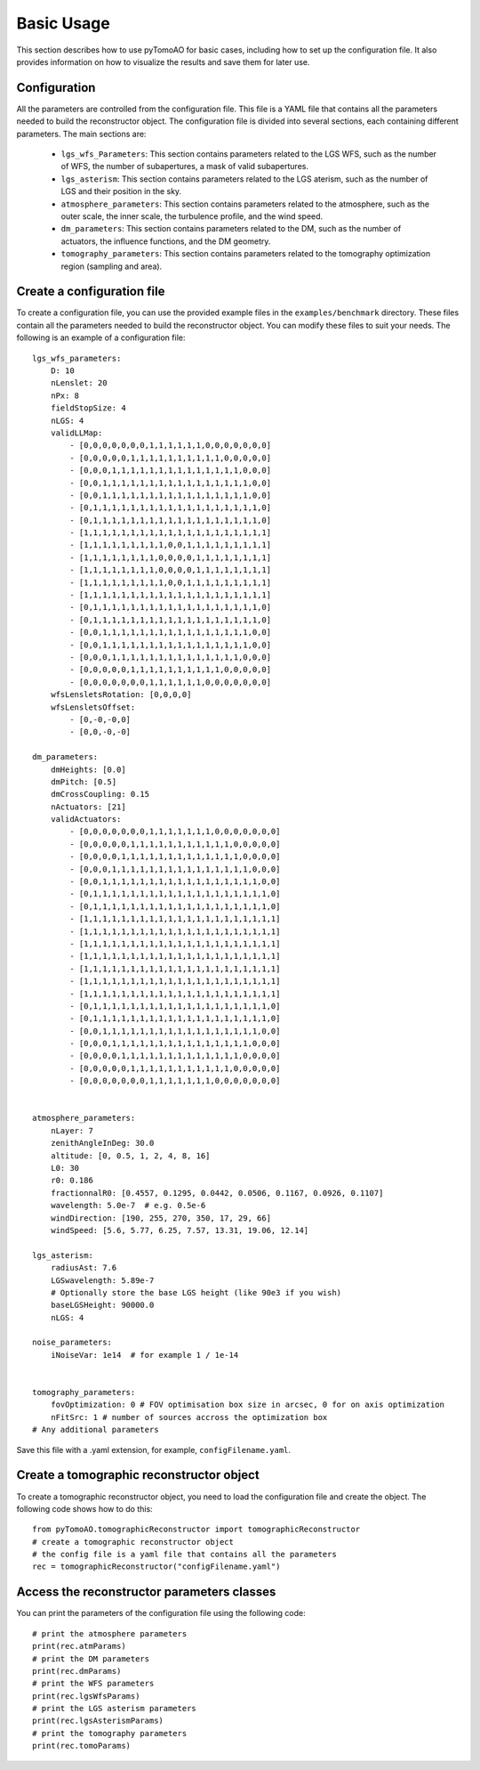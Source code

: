 Basic Usage
***********

This section describes how to use pyTomoAO for basic cases, including how to set up the configuration file. It also provides information on how to visualize the results and save them for later use.

Configuration
=============

All the parameters are controlled from the configuration file. This file is a YAML file that contains all the parameters needed to build the reconstructor object. The configuration file is divided into several sections, each containing different parameters. The main sections are:

 - ``lgs_wfs_Parameters``: This section contains parameters related to the LGS WFS, such as the number of WFS, the number of subapertures, a mask of valid subapertures.
 - ``lgs_asterism``: This section contains parameters related to the LGS aterism, such as the number of LGS and their position in the sky.
 - ``atmosphere_parameters``: This section contains parameters related to the atmosphere, such as the outer scale, the inner scale, the turbulence profile, and the wind speed.
 - ``dm_parameters``: This section contains parameters related to the DM, such as the number of actuators, the influence functions, and the DM geometry. 
 - ``tomography_parameters``: This section contains parameters related to the tomography optimization region (sampling and area). 

Create a configuration file
=============================
To create a configuration file, you can use the provided example files in the ``examples/benchmark`` directory. These files contain all the parameters needed to build the reconstructor object. You can modify these files to suit your needs. The following is an example of a configuration file::

    lgs_wfs_parameters:
        D: 10
        nLenslet: 20
        nPx: 8
        fieldStopSize: 4
        nLGS: 4
        validLLMap: 
            - [0,0,0,0,0,0,0,1,1,1,1,1,1,0,0,0,0,0,0,0]
            - [0,0,0,0,0,1,1,1,1,1,1,1,1,1,1,0,0,0,0,0]
            - [0,0,0,1,1,1,1,1,1,1,1,1,1,1,1,1,1,0,0,0]
            - [0,0,1,1,1,1,1,1,1,1,1,1,1,1,1,1,1,1,0,0]
            - [0,0,1,1,1,1,1,1,1,1,1,1,1,1,1,1,1,1,0,0]
            - [0,1,1,1,1,1,1,1,1,1,1,1,1,1,1,1,1,1,1,0]
            - [0,1,1,1,1,1,1,1,1,1,1,1,1,1,1,1,1,1,1,0]
            - [1,1,1,1,1,1,1,1,1,1,1,1,1,1,1,1,1,1,1,1]
            - [1,1,1,1,1,1,1,1,1,0,0,1,1,1,1,1,1,1,1,1]
            - [1,1,1,1,1,1,1,1,0,0,0,0,1,1,1,1,1,1,1,1]
            - [1,1,1,1,1,1,1,1,0,0,0,0,1,1,1,1,1,1,1,1]
            - [1,1,1,1,1,1,1,1,1,0,0,1,1,1,1,1,1,1,1,1]
            - [1,1,1,1,1,1,1,1,1,1,1,1,1,1,1,1,1,1,1,1]
            - [0,1,1,1,1,1,1,1,1,1,1,1,1,1,1,1,1,1,1,0]
            - [0,1,1,1,1,1,1,1,1,1,1,1,1,1,1,1,1,1,1,0]
            - [0,0,1,1,1,1,1,1,1,1,1,1,1,1,1,1,1,1,0,0]
            - [0,0,1,1,1,1,1,1,1,1,1,1,1,1,1,1,1,1,0,0]
            - [0,0,0,1,1,1,1,1,1,1,1,1,1,1,1,1,1,0,0,0]
            - [0,0,0,0,0,1,1,1,1,1,1,1,1,1,1,0,0,0,0,0]
            - [0,0,0,0,0,0,0,1,1,1,1,1,1,0,0,0,0,0,0,0]
        wfsLensletsRotation: [0,0,0,0]
        wfsLensletsOffset:
            - [0,-0,-0,0]
            - [0,0,-0,-0]

    dm_parameters:
        dmHeights: [0.0]
        dmPitch: [0.5]
        dmCrossCoupling: 0.15
        nActuators: [21]
        validActuators:
            - [0,0,0,0,0,0,0,1,1,1,1,1,1,1,0,0,0,0,0,0,0]
            - [0,0,0,0,0,1,1,1,1,1,1,1,1,1,1,1,0,0,0,0,0]
            - [0,0,0,0,1,1,1,1,1,1,1,1,1,1,1,1,1,0,0,0,0]
            - [0,0,0,1,1,1,1,1,1,1,1,1,1,1,1,1,1,1,0,0,0]
            - [0,0,1,1,1,1,1,1,1,1,1,1,1,1,1,1,1,1,1,0,0]
            - [0,1,1,1,1,1,1,1,1,1,1,1,1,1,1,1,1,1,1,1,0]
            - [0,1,1,1,1,1,1,1,1,1,1,1,1,1,1,1,1,1,1,1,0]
            - [1,1,1,1,1,1,1,1,1,1,1,1,1,1,1,1,1,1,1,1,1]
            - [1,1,1,1,1,1,1,1,1,1,1,1,1,1,1,1,1,1,1,1,1]
            - [1,1,1,1,1,1,1,1,1,1,1,1,1,1,1,1,1,1,1,1,1]
            - [1,1,1,1,1,1,1,1,1,1,1,1,1,1,1,1,1,1,1,1,1]
            - [1,1,1,1,1,1,1,1,1,1,1,1,1,1,1,1,1,1,1,1,1]
            - [1,1,1,1,1,1,1,1,1,1,1,1,1,1,1,1,1,1,1,1,1]
            - [1,1,1,1,1,1,1,1,1,1,1,1,1,1,1,1,1,1,1,1,1]
            - [0,1,1,1,1,1,1,1,1,1,1,1,1,1,1,1,1,1,1,1,0]
            - [0,1,1,1,1,1,1,1,1,1,1,1,1,1,1,1,1,1,1,1,0]
            - [0,0,1,1,1,1,1,1,1,1,1,1,1,1,1,1,1,1,1,0,0]
            - [0,0,0,1,1,1,1,1,1,1,1,1,1,1,1,1,1,1,0,0,0]
            - [0,0,0,0,1,1,1,1,1,1,1,1,1,1,1,1,1,0,0,0,0]
            - [0,0,0,0,0,1,1,1,1,1,1,1,1,1,1,1,0,0,0,0,0]
            - [0,0,0,0,0,0,0,1,1,1,1,1,1,1,0,0,0,0,0,0,0]


    atmosphere_parameters:
        nLayer: 7
        zenithAngleInDeg: 30.0
        altitude: [0, 0.5, 1, 2, 4, 8, 16]
        L0: 30
        r0: 0.186
        fractionnalR0: [0.4557, 0.1295, 0.0442, 0.0506, 0.1167, 0.0926, 0.1107]
        wavelength: 5.0e-7  # e.g. 0.5e-6
        windDirection: [190, 255, 270, 350, 17, 29, 66]
        windSpeed: [5.6, 5.77, 6.25, 7.57, 13.31, 19.06, 12.14]

    lgs_asterism:
        radiusAst: 7.6
        LGSwavelength: 5.89e-7
        # Optionally store the base LGS height (like 90e3 if you wish)
        baseLGSHeight: 90000.0
        nLGS: 4

    noise_parameters:
        iNoiseVar: 1e14  # for example 1 / 1e-14


    tomography_parameters:
        fovOptimization: 0 # FOV optimisation box size in arcsec, 0 for on axis optimization
        nFitSrc: 1 # number of sources accross the optimization box
    # Any additional parameters


Save this file with a .yaml extension, for example, ``configFilename.yaml``.

Create a tomographic reconstructor object
==========================================
To create a tomographic reconstructor object, you need to load the configuration file and create the object. The following code shows how to do this::

    from pyTomoAO.tomographicReconstructor import tomographicReconstructor
    # create a tomographic reconstructor object
    # the config file is a yaml file that contains all the parameters
    rec = tomographicReconstructor("configFilename.yaml")

Access the reconstructor parameters classes
==========================================
You can print the parameters of the configuration file using the following code::

    # print the atmosphere parameters 
    print(rec.atmParams)
    # print the DM parameters
    print(rec.dmParams)
    # print the WFS parameters
    print(rec.lgsWfsParams)
    # print the LGS asterism parameters
    print(rec.lgsAsterismParams)
    # print the tomography parameters
    print(rec.tomoParams)

